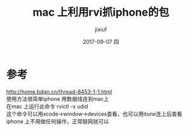 # -*- coding:utf-8 -*-
#+LANGUAGE:  zh
#+TITLE:     mac 上利用rvi抓iphone的包
#+AUTHOR:    jixiuf
#+EMAIL:     jixiuf@qq.com
#+DATE:     2017-09-07 四
#+DESCRIPTION:mac 上利用rvi抓iphone的包
#+KEYWORDS:
#+TAGS:
#+FILETAGS:
#+OPTIONS:   H:2 num:nil toc:t \n:t @:t ::t |:t ^:nil -:t f:t *:t <:t
#+OPTIONS:   TeX:t LaTeX:t skip:nil d:nil todo:t pri:nil
#+LATEX_HEADER: \usepackage{fontspec}
#+LATEX_HEADER: \setmainfont{PingFang SC}
* 参考
  http://home.bdqn.cn/thread-8453-1-1.html
使用方法很简单iphone 用数据线连到mac上
 在mac 上运行此命令 rvictl -s udid
 这个命令可以用xcode->window->devices查看，也可以用itune连上后查看
iphone 上不用做任何操作，正常联网就可以

